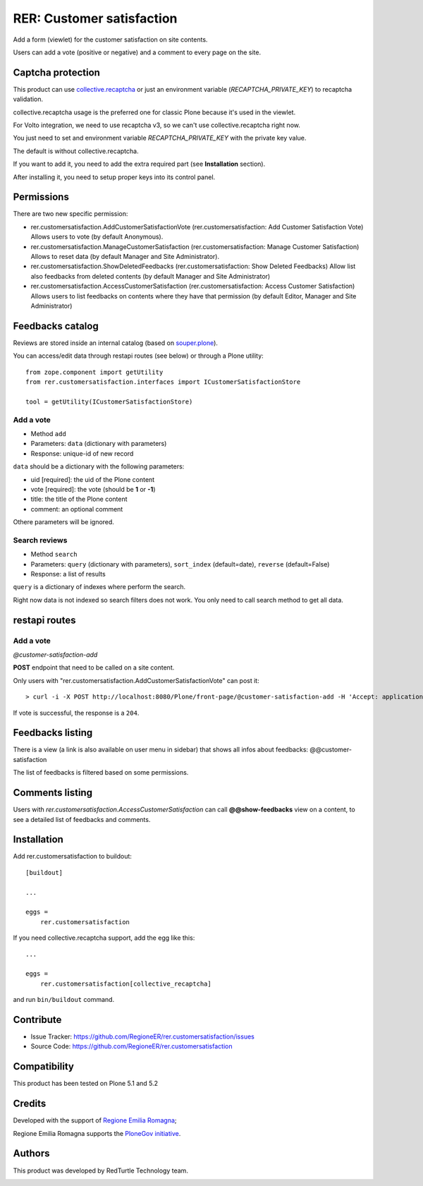 ==========================
RER: Customer satisfaction
==========================

Add a form (viewlet) for the customer satisfaction on site contents.

Users can add a vote (positive or negative) and a comment to every page on the site.

.. image:: docs/customer-satisfaction_1-Recensione.jpg
   :alt: Review


Captcha protection
==================

This product can use `collective.recaptcha <https://pypi.org/project/collective.recaptcha/>`_ or just an environment variable (*RECAPTCHA_PRIVATE_KEY*)
to recaptcha validation.

collective.recaptcha usage is the preferred one for classic Plone because it's used in the viewlet.

For Volto integration, we need to use recaptcha v3, so we can't use collective.recaptcha right now.

You just need to set and environment variable *RECAPTCHA_PRIVATE_KEY* with the private key value.

The default is without collective.recaptcha.

If you want to add it, you need to add the extra required part (see **Installation** section).

After installing it, you need to setup proper keys into its control panel.


Permissions
===========

There are two new specific permission:

- rer.customersatisfaction.AddCustomerSatisfactionVote (rer.customersatisfaction: Add Customer Satisfaction Vote) Allows users to vote (by default Anonymous).
- rer.customersatisfaction.ManageCustomerSatisfaction (rer.customersatisfaction: Manage Customer Satisfaction) Allows to reset data (by default Manager and Site Administrator).
- rer.customersatisfaction.ShowDeletedFeedbacks (rer.customersatisfaction: Show Deleted Feedbacks) Allow list also feedbacks from deleted contents (by default Manager and Site Administrator)
- rer.customersatisfaction.AccessCustomerSatisfaction (rer.customersatisfaction: Access Customer Satisfaction) Allows users to list feedbacks on contents where they have that permission (by default Editor, Manager and Site Administrator)

Feedbacks catalog
=================

Reviews are stored inside an internal catalog (based on `souper.plone <https://pypi.org/project/souper.plone/>`_).

You can access/edit data through restapi routes (see below) or through a Plone utility::

    from zope.component import getUtility
    from rer.customersatisfaction.interfaces import ICustomerSatisfactionStore

    tool = getUtility(ICustomerSatisfactionStore)


Add a vote
----------

- Method ``add``
- Parameters: ``data`` (dictionary with parameters)
- Response: unique-id of new record

``data`` should be a dictionary with the following parameters:

- uid [required]: the uid of the Plone content
- vote [required]: the vote (should be **1** or **-1**)
- title: the title of the Plone content
- comment: an optional comment

Othere parameters will be ignored.

Search reviews
--------------

- Method ``search``
- Parameters: ``query`` (dictionary with parameters), ``sort_index`` (default=date), ``reverse`` (default=False)
- Response: a list of results

``query`` is a dictionary of indexes where perform the search.

Right now data is not indexed so search filters does not work. You only need to call search method to get all data.


restapi routes
==============


Add a vote
----------

*@customer-satisfaction-add*

**POST** endpoint that need to be called on a site content.

Only users with "rer.customersatisfaction.AddCustomerSatisfactionVote" can post it::

> curl -i -X POST http://localhost:8080/Plone/front-page/@customer-satisfaction-add -H 'Accept: application/json' -H 'Content-Type: application/json' --data-raw '{"vote": "1"}' --user admin:admin

If vote is successful, the response is a ``204``.


Feedbacks listing
=================

There is a view (a link is also available on user menu in sidebar) that shows all infos about feedbacks: @@customer-satisfaction

The list of feedbacks is filtered based on some permissions.

.. image:: docs/customer-satisfaction_2-Elenco-Recensioni.jpg
   :alt: Feedbacks listing


Comments listing
================

Users with *rer.customersatisfaction.AccessCustomerSatisfaction* can call **@@show-feedbacks**
view on a content, to see a detailed list of feedbacks and comments.

.. image:: docs/customer-satisfaction_3-Dettaglio-Commenti.jpg
   :alt: Comments listing

Installation
============

Add rer.customersatisfaction to buildout::

    [buildout]

    ...

    eggs =
        rer.customersatisfaction


If you need collective.recaptcha support, add the egg like this::

   ...

   eggs =
       rer.customersatisfaction[collective_recaptcha]

and run ``bin/buildout`` command.


Contribute
==========

- Issue Tracker: https://github.com/RegioneER/rer.customersatisfaction/issues
- Source Code: https://github.com/RegioneER/rer.customersatisfaction

Compatibility
=============

This product has been tested on Plone 5.1 and 5.2


Credits
=======

Developed with the support of `Regione Emilia Romagna`__;

Regione Emilia Romagna supports the `PloneGov initiative`__.

__ http://www.regione.emilia-romagna.it/
__ http://www.plonegov.it/

Authors
=======

This product was developed by RedTurtle Technology team.

.. image:: http://www.redturtle.net/redturtle_banner.png
   :alt: RedTurtle Technology Site
   :target: http://www.redturtle.net/
